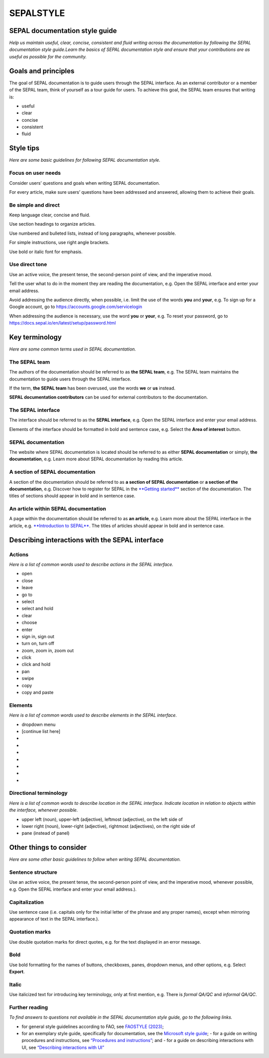 SEPALSTYLE
==========
SEPAL documentation style guide
-------------------------------

*Help us maintain useful, clear, concise, consistent and fluid writing across the documentation by following the SEPAL documentation style guide.Learn the basics of SEPAL documentation style and ensure that your contributions are as useful as possible for the community.*


Goals and principles
--------------------

The goal of SEPAL documentation is to guide users through the SEPAL interface. As an external contributor or a member of the SEPAL team, think of yourself as a tour guide for users. To achieve this goal, the SEPAL team ensures that writing is:

-   useful
-   clear
-   concise
-   consistent
-   fluid


Style tips
----------
*Here are some basic guidelines for following SEPAL documentation style.*

Focus on user needs
^^^^^^^^^^^^^^^^^^^

Consider users’ questions and goals when writing SEPAL documentation. 

For every article, make sure users’ questions have been addressed and answered, allowing them to achieve their goals.

Be simple and direct
^^^^^^^^^^^^^^^^^^^^

Keep language clear, concise and fluid. 

Use section headings to organize articles.

Use numbered and bulleted lists, instead of long paragraphs, whenever possible. 

For simple instructions, use right angle brackets.

Use bold or italic font for emphasis.

Use direct tone
^^^^^^^^^^^^^^^

Use an active voice, the present tense, the second-person point of view, and the imperative mood.

Tell the user what to do in the moment they are reading the documentation, e.g. Open the SEPAL interface and enter your email address.

Avoid addressing the audience directly, when possible, i.e. limit the use of the words **you** and **your**, e.g. To sign up for a Google account, go to `<https://accounts.google.com/servicelogin>`__

When addressing the audience is necessary, use the word **you** or **your**, e.g. To reset your password, go to `<https://docs.sepal.io/en/latest/setup/password.html>`__


Key terminology
---------------
*Here are some common terms used in SEPAL documentation.*

The SEPAL team
^^^^^^^^^^^^^^

The authors of the documentation should be referred to as **the SEPAL team**, e.g. The SEPAL team maintains the documentation to guide users through the SEPAL interface.

If the term, **the SEPAL team** has been overused, use the words **we** or **us** instead.

**SEPAL documentation contributors** can be used for external contributors to the documentation.

The SEPAL interface
^^^^^^^^^^^^^^^^^^^

The interface should be referred to as the **SEPAL interface**, e.g. Open the SEPAL interface and enter your email address.

Elements of the interface should be formatted in bold and sentence case, e.g. Select the **Area of interest** button.

SEPAL documentation
^^^^^^^^^^^^^^^^^^^

The website where SEPAL documentation is located should be referred to as either **SEPAL documentation** or simply, **the documentation**, e.g. Learn more about SEPAL documentation by reading this article.

A section of SEPAL documentation
^^^^^^^^^^^^^^^^^^^^^^^^^^^^^^^^

A section of the documentation should be referred to as **a section of SEPAL documentation** or **a section of the documentation**, e.g. Discover how to register for SEPAL in the `**Getting started** <https://docs.sepal.io/en/latest/setup/index.html>`__ section of the documentation. The titles of sections should appear in bold and in sentence case.

An article within SEPAL documentation
^^^^^^^^^^^^^^^^^^^^^^^^^^^^^^^^^^^^^

A page within the documentation should be referred to as **an article**, e.g. Learn more about the SEPAL interface in the article, e.g. `**Introduction to SEPAL** <https://docs.sepal.io/en/latest/setup/presentation.html>`__. The titles of articles should appear in bold and in sentence case.


Describing interactions with the SEPAL interface
------------------------------------------------

Actions
^^^^^^^
*Here is a list of common words used to describe actions in the SEPAL interface.*

-   open
-   close
-   leave
-   go to
-   select
-   select and hold
-   clear
-   choose
-   enter
-   sign in, sign out
-   turn on, turn off
-   zoom, zoom in, zoom out
-   click
-   click and hold
-   pan
-   swipe
-   copy
-   copy and paste

Elements
^^^^^^^^
*Here is a list of common words used to describe elements in the SEPAL interface.*

-   dropdown menu
-   [continue list here]
-   
-   
-   
-   
-   
-   
-   


Directional terminology
^^^^^^^^^^^^^^^^^^^^^^^
*Here is a list of common words to describe location in the SEPAL interface. Indicate location in relation to objects within the interface, whenever possible.*

-   upper left (noun), upper-left (adjective), leftmost (adjective), on the left side of
-   lower right (noun), lower-right (adjective), rightmost (adjectives), on the right side of
-   pane (instead of panel)


Other things to consider
------------------------
*Here are some other basic guidelines to follow when writing SEPAL documentation.*

Sentence structure
^^^^^^^^^^^^^^^^^^

Use an active voice, the present tense, the second-person point of view, and the imperative mood, whenever possible, e.g. Open the SEPAL interface and enter your email address.).

Capitalization
^^^^^^^^^^^^^^

Use sentence case (i.e. capitals only for the initial letter of the phrase and any proper names), except when mirroring appearance of text in the SEPAL interface.).

Quotation marks
^^^^^^^^^^^^^^^

Use double quotation marks for direct quotes, e.g. for the text displayed in an error message.

Bold
^^^^

Use bold formatting for the names of buttons, checkboxes, panes, dropdown menus, and other options, e.g. Select **Export**.

Italic
^^^^^^

Use italicized text for introducing key terminology, only at first mention, e.g. There is *formal QA/QC* and *informal QA/QC*.

Further reading
^^^^^^^^^^^^^^^
*To find answers to questions not available in the SEPAL documentation style guide, go to the following links.*

-   for general style guidelines according to FAO, see `FAOSTYLE (2023) <https://www.fao.org/3/cb8081en/cb8081en.pdf>`__;
-   for an exemplary style guide, specifically for documentation, see the `Microsoft style guide <https://learn.microsoft.com/en-us/docs/>`__;
    -   for a guide on writing procedures and instructions, see `“Procedures and instructions” <https://docs.microsoft.com/en-us/style-guide/procedures-instructions/>`__; and
    -   for a guide on describing interactions with UI, see `“Describing interactions with UI” <https://learn.microsoft.com/en-us/style-guide/procedures-instructions/describing-interactions-with-ui>`__
